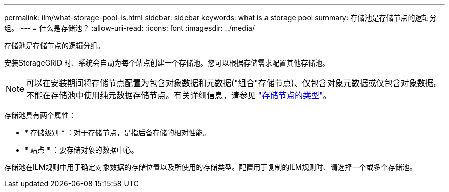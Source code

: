 ---
permalink: ilm/what-storage-pool-is.html 
sidebar: sidebar 
keywords: what is a storage pool 
summary: 存储池是存储节点的逻辑分组。 
---
= 什么是存储池？
:allow-uri-read: 
:icons: font
:imagesdir: ../media/


[role="lead"]
存储池是存储节点的逻辑分组。

安装StorageGRID 时、系统会自动为每个站点创建一个存储池。您可以根据存储需求配置其他存储池。


NOTE: 可以在安装期间将存储节点配置为包含对象数据和元数据("组合"存储节点)、仅包含对象元数据或仅包含对象数据。不能在存储池中使用纯元数据存储节点。有关详细信息，请参见 link:../primer/what-storage-node-is.html#types-of-storage-nodes["存储节点的类型"]。

存储池具有两个属性：

* * 存储级别 * ：对于存储节点，是指后备存储的相对性能。
* * 站点 * ：要存储对象的数据中心。


存储池在ILM规则中用于确定对象数据的存储位置以及所使用的存储类型。配置用于复制的ILM规则时、请选择一个或多个存储池。
